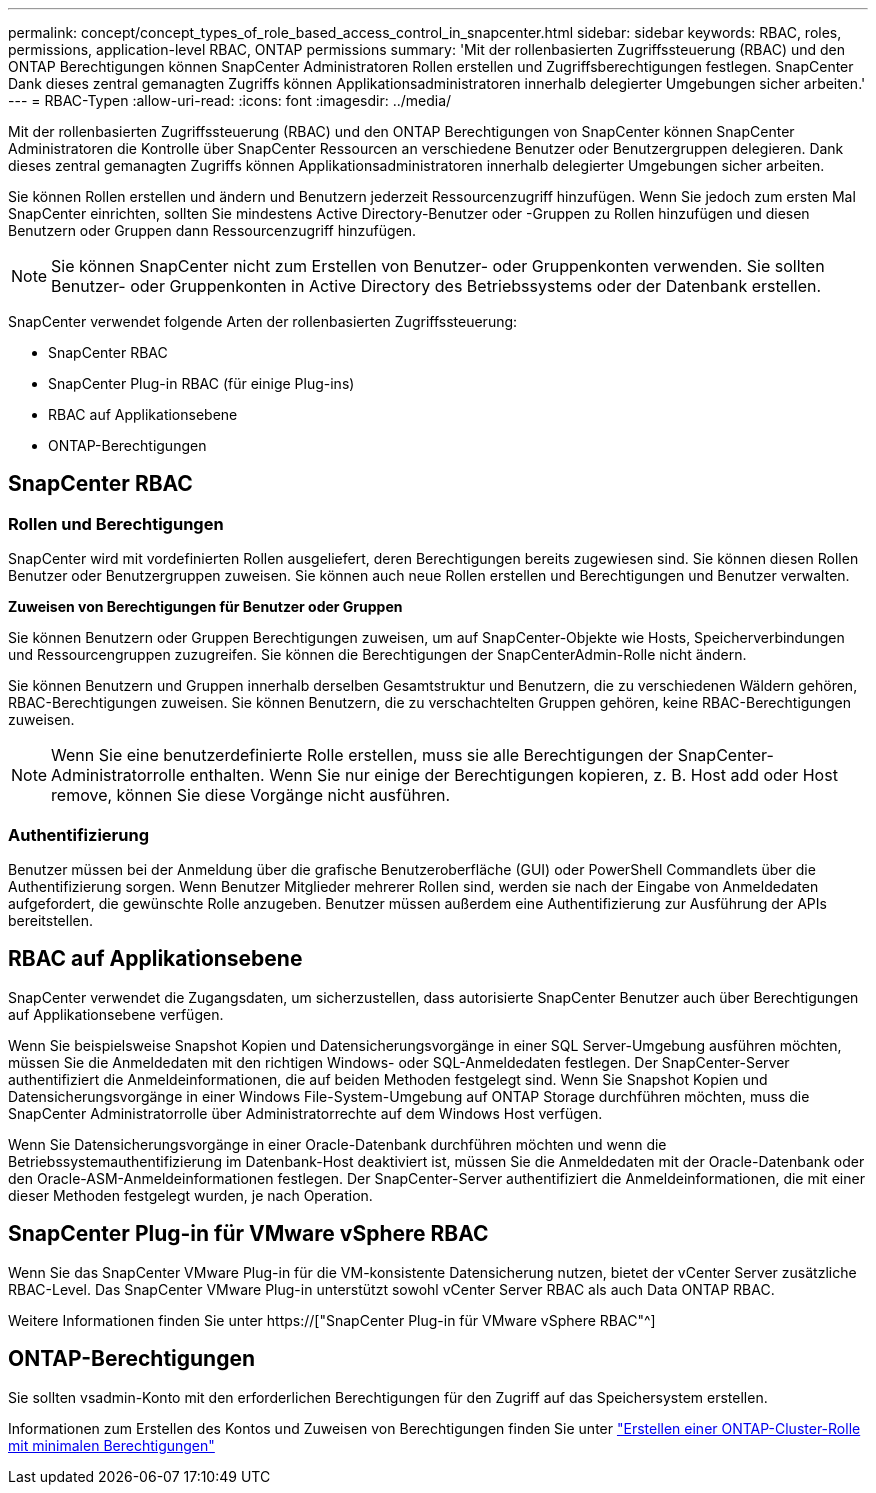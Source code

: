 ---
permalink: concept/concept_types_of_role_based_access_control_in_snapcenter.html 
sidebar: sidebar 
keywords: RBAC, roles, permissions, application-level RBAC, ONTAP permissions 
summary: 'Mit der rollenbasierten Zugriffssteuerung (RBAC) und den ONTAP Berechtigungen können SnapCenter Administratoren Rollen erstellen und Zugriffsberechtigungen festlegen. SnapCenter Dank dieses zentral gemanagten Zugriffs können Applikationsadministratoren innerhalb delegierter Umgebungen sicher arbeiten.' 
---
= RBAC-Typen
:allow-uri-read: 
:icons: font
:imagesdir: ../media/


[role="lead"]
Mit der rollenbasierten Zugriffssteuerung (RBAC) und den ONTAP Berechtigungen von SnapCenter können SnapCenter Administratoren die Kontrolle über SnapCenter Ressourcen an verschiedene Benutzer oder Benutzergruppen delegieren. Dank dieses zentral gemanagten Zugriffs können Applikationsadministratoren innerhalb delegierter Umgebungen sicher arbeiten.

Sie können Rollen erstellen und ändern und Benutzern jederzeit Ressourcenzugriff hinzufügen. Wenn Sie jedoch zum ersten Mal SnapCenter einrichten, sollten Sie mindestens Active Directory-Benutzer oder -Gruppen zu Rollen hinzufügen und diesen Benutzern oder Gruppen dann Ressourcenzugriff hinzufügen.


NOTE: Sie können SnapCenter nicht zum Erstellen von Benutzer- oder Gruppenkonten verwenden. Sie sollten Benutzer- oder Gruppenkonten in Active Directory des Betriebssystems oder der Datenbank erstellen.

SnapCenter verwendet folgende Arten der rollenbasierten Zugriffssteuerung:

* SnapCenter RBAC
* SnapCenter Plug-in RBAC (für einige Plug-ins)
* RBAC auf Applikationsebene
* ONTAP-Berechtigungen




== SnapCenter RBAC



=== Rollen und Berechtigungen

SnapCenter wird mit vordefinierten Rollen ausgeliefert, deren Berechtigungen bereits zugewiesen sind. Sie können diesen Rollen Benutzer oder Benutzergruppen zuweisen. Sie können auch neue Rollen erstellen und Berechtigungen und Benutzer verwalten.

*Zuweisen von Berechtigungen für Benutzer oder Gruppen*

Sie können Benutzern oder Gruppen Berechtigungen zuweisen, um auf SnapCenter-Objekte wie Hosts, Speicherverbindungen und Ressourcengruppen zuzugreifen. Sie können die Berechtigungen der SnapCenterAdmin-Rolle nicht ändern.

Sie können Benutzern und Gruppen innerhalb derselben Gesamtstruktur und Benutzern, die zu verschiedenen Wäldern gehören, RBAC-Berechtigungen zuweisen. Sie können Benutzern, die zu verschachtelten Gruppen gehören, keine RBAC-Berechtigungen zuweisen.


NOTE: Wenn Sie eine benutzerdefinierte Rolle erstellen, muss sie alle Berechtigungen der SnapCenter-Administratorrolle enthalten. Wenn Sie nur einige der Berechtigungen kopieren, z. B. Host add oder Host remove, können Sie diese Vorgänge nicht ausführen.



=== Authentifizierung

Benutzer müssen bei der Anmeldung über die grafische Benutzeroberfläche (GUI) oder PowerShell Commandlets über die Authentifizierung sorgen. Wenn Benutzer Mitglieder mehrerer Rollen sind, werden sie nach der Eingabe von Anmeldedaten aufgefordert, die gewünschte Rolle anzugeben. Benutzer müssen außerdem eine Authentifizierung zur Ausführung der APIs bereitstellen.



== RBAC auf Applikationsebene

SnapCenter verwendet die Zugangsdaten, um sicherzustellen, dass autorisierte SnapCenter Benutzer auch über Berechtigungen auf Applikationsebene verfügen.

Wenn Sie beispielsweise Snapshot Kopien und Datensicherungsvorgänge in einer SQL Server-Umgebung ausführen möchten, müssen Sie die Anmeldedaten mit den richtigen Windows- oder SQL-Anmeldedaten festlegen. Der SnapCenter-Server authentifiziert die Anmeldeinformationen, die auf beiden Methoden festgelegt sind. Wenn Sie Snapshot Kopien und Datensicherungsvorgänge in einer Windows File-System-Umgebung auf ONTAP Storage durchführen möchten, muss die SnapCenter Administratorrolle über Administratorrechte auf dem Windows Host verfügen.

Wenn Sie Datensicherungsvorgänge in einer Oracle-Datenbank durchführen möchten und wenn die Betriebssystemauthentifizierung im Datenbank-Host deaktiviert ist, müssen Sie die Anmeldedaten mit der Oracle-Datenbank oder den Oracle-ASM-Anmeldeinformationen festlegen. Der SnapCenter-Server authentifiziert die Anmeldeinformationen, die mit einer dieser Methoden festgelegt wurden, je nach Operation.



== SnapCenter Plug-in für VMware vSphere RBAC

Wenn Sie das SnapCenter VMware Plug-in für die VM-konsistente Datensicherung nutzen, bietet der vCenter Server zusätzliche RBAC-Level. Das SnapCenter VMware Plug-in unterstützt sowohl vCenter Server RBAC als auch Data ONTAP RBAC.

Weitere Informationen finden Sie unter https://["SnapCenter Plug-in für VMware vSphere RBAC"^]



== ONTAP-Berechtigungen

Sie sollten vsadmin-Konto mit den erforderlichen Berechtigungen für den Zugriff auf das Speichersystem erstellen.

Informationen zum Erstellen des Kontos und Zuweisen von Berechtigungen finden Sie unter link:../install/task_create_an_ontap_cluster_role_with_minimum_privileges.html["Erstellen einer ONTAP-Cluster-Rolle mit minimalen Berechtigungen"^]
